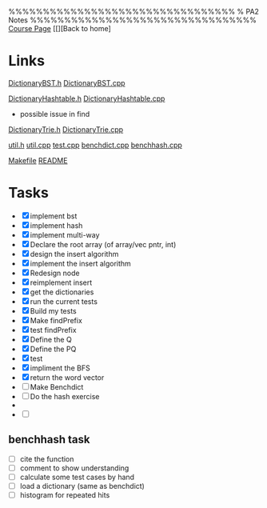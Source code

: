 %%%%%%%%%%%%%%%%%%%%%%%%%%%%%%%%%
%    PA2 Notes
%%%%%%%%%%%%%%%%%%%%%%%%%%%%%%%%%
[[https://sites.google.com/a/eng.ucsd.edu/cse-100-fall-2016/home][Course Page]]
[[][Back to home]

* Links 
  [[/Users/Willow/workspace/cse100f16/pa2/repo_st_921_8106_8661_pa2_final/DictionaryBST.h][DictionaryBST.h]] 
  [[/Users/Willow/workspace/cse100f16/pa2/repo_st_921_8106_8661_pa2_final/DictionaryBST.cpp][DictionaryBST.cpp]]

  [[/Users/Willow/workspace/cse100f16/pa2/repo_st_921_8106_8661_pa2_final/DictionaryHashtable.h][DictionaryHashtable.h]]
  [[/Users/Willow/workspace/cse100f16/pa2/repo_st_921_8106_8661_pa2_final/DictionaryHashtable.cpp][DictionaryHashtable.cpp]]
  - possible issue in find

  [[/Users/Willow/workspace/cse100f16/pa2/repo_st_921_8106_8661_pa2_final/DictionaryTrie.h][DictionaryTrie.h]]
  [[/Users/Willow/workspace/cse100f16/pa2/repo_st_921_8106_8661_pa2_final/DictionaryTrie.cpp][DictionaryTrie.cpp]]
  
  [[/Users/Willow/workspace/cse100f16/pa2/repo_st_921_8106_8661_pa2_final/util.h][util.h]]	
  [[/Users/Willow/workspace/cse100f16/pa2/repo_st_921_8106_8661_pa2_final/util.cpp][util.cpp]]
  [[/Users/Willow/workspace/cse100f16/pa2/repo_st_921_8106_8661_pa2_final/test.cpp][test.cpp]]
  [[/Users/Willow/workspace/cse100f16/pa2/repo_st_921_8106_8661_pa2_final/benchdict.cpp][benchdict.cpp]]
  [[/Users/Willow/workspace/cse100f16/pa2/repo_st_921_8106_8661_pa2_final/benchhash.cpp][benchhash.cpp]]

  [[/Users/Willow/workspace/cse100f16/pa2/repo_st_921_8106_8661_pa2_final/Makefile][Makefile]]
  [[/Users/Willow/workspace/cse100f16/pa2/repo_st_921_8106_8661_pa2_final/README][README]]

* Tasks
  - [X] implement bst
  - [X] implement hash 
  - [X] implement multi-way
  - [X] Declare the root array (of array/vec pntr, int)
  - [X] design the insert algorithm
  - [X] implement the insert algorithm
  - [X] Redesign node
  - [X] reimplement insert
  - [X] get the dictionaries
  - [X] run the current tests
  - [X] Build my tests 
  - [X] Make findPrefix
  - [X] test findPrefix
  - [X] Define the Q
  - [X] Define the PQ
  - [X] test
  - [X] impliment the BFS
  - [X] return the word vector 
  - [ ] Make Benchdict
  - [ ] Do the hash exercise 
  -
  - [ ]

** benchhash task
   - [ ] cite the function
   - [ ] comment to show understanding
   - [ ] calculate some test cases by hand
   - [ ] load a dictionary (same as benchdict)
   - [ ] histogram for repeated hits 
